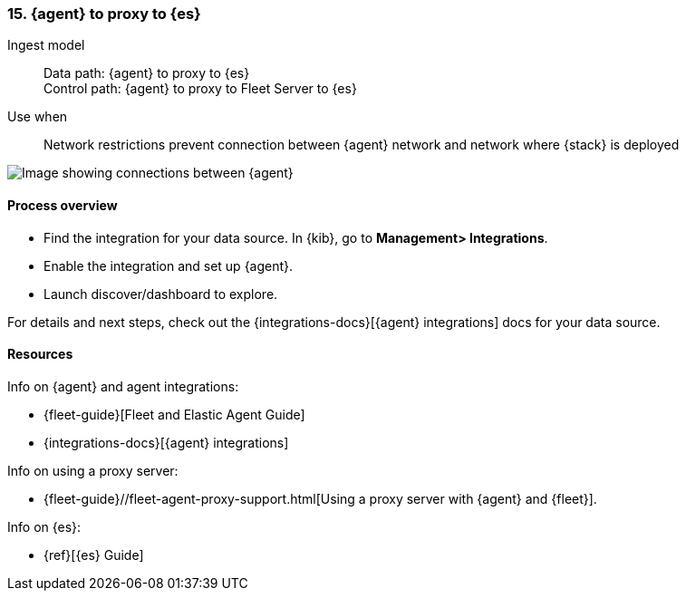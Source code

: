 [[agent-proxy]]
=== 15. {agent} to proxy to {es}

Ingest model::
Data path: {agent} to proxy to {es} +
Control path: {agent} to proxy to Fleet Server to {es}

Use when::
Network restrictions prevent connection between {agent} network and network where {stack} is deployed

image::images/agent-proxy-server.png[Image showing connections between {agent}, and {es} using a proxy]

[discrete]
[[agent-proxy-proc]]
==== Process overview

* Find the integration for your data source. In {kib},  go to *Management> Integrations*.
* Enable the integration and set up {agent}. 
* Launch discover/dashboard to explore.

For details and next steps, check out the {integrations-docs}[{agent} integrations] docs for your data source.

[discrete]
[[agent-proxy-resources]]
==== Resources

Info on {agent} and agent integrations:

* {fleet-guide}[Fleet and Elastic Agent Guide]
* {integrations-docs}[{agent} integrations]

Info on using a proxy server:

* {fleet-guide}//fleet-agent-proxy-support.html[Using a proxy server with {agent} and {fleet}].

Info on {es}:

* {ref}[{es} Guide]
